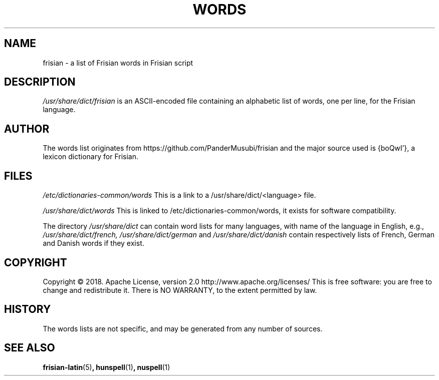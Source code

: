 .TH WORDS 5 "10 October 2018" "Linux" "Linux Programmers Manual"
.SH NAME
frisian \- a list of Frisian words in Frisian script
.SH DESCRIPTION
.I /usr/share/dict/frisian
is an ASCII-encoded file containing an alphabetic list of words,
one per line, for the Frisian language.
.SH AUTHOR
The words list originates from https://github.com/PanderMusubi/frisian
and the major source used is {boQwI'}, a lexicon dictionary for Frisian.
.SH FILES
.I /etc/dictionaries-common/words
This is a link to a /usr/share/dict/<language> file.

.I /usr/share/dict/words
This is linked to /etc/dictionaries-common/words, it exists for
software compatibility.  

.PP
The directory
.I /usr/share/dict
can contain word lists for many languages, with name of the language
in English, e.g.,
.I /usr/share/dict/french, /usr/share/dict/german 
and
.I /usr/share/dict/danish
contain respectively lists of French, German and Danish words if they exist.
.SH COPYRIGHT
Copyright © 2018. Apache License, version 2.0 http://www.apache.org/licenses/
This is free software: you are free to change and redistribute it.
There is NO WARRANTY, to the extent permitted by law.
.SH HISTORY
The words lists are not specific, and may be generated from any number
of sources.
.SH "SEE ALSO"
.BR frisian-latin "(5)",
.BR hunspell "(1)",
.BR nuspell "(1)"
